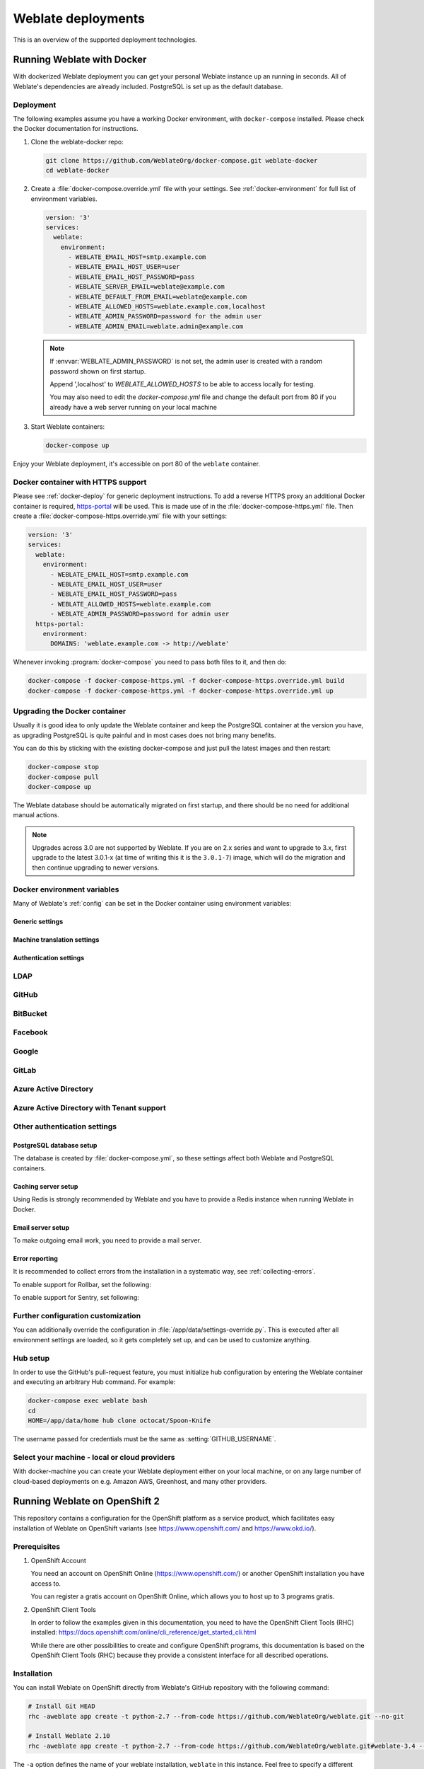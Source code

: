 .. _deployments:

Weblate deployments
===================

This is an overview of the supported deployment technologies.

.. _docker:

Running Weblate with Docker
-----------------------------

With dockerized Weblate deployment you can get your personal Weblate instance
up an running in seconds. All of Weblate's dependencies are already included.
PostgreSQL is set up as the default database.

.. _docker-deploy:

Deployment
++++++++++

The following examples assume you have a working Docker environment, with
``docker-compose`` installed. Please check the Docker documentation for instructions.

1. Clone the weblate-docker repo:

   .. code-block:: sh

        git clone https://github.com/WeblateOrg/docker-compose.git weblate-docker
        cd weblate-docker

2. Create a :file:`docker-compose.override.yml` file with your settings.
   See :ref:`docker-environment` for full list of environment variables.

   .. code-block:: yaml

        version: '3'
        services:
          weblate:
            environment:
              - WEBLATE_EMAIL_HOST=smtp.example.com
              - WEBLATE_EMAIL_HOST_USER=user
              - WEBLATE_EMAIL_HOST_PASSWORD=pass
              - WEBLATE_SERVER_EMAIL=weblate@example.com
              - WEBLATE_DEFAULT_FROM_EMAIL=weblate@example.com
              - WEBLATE_ALLOWED_HOSTS=weblate.example.com,localhost
              - WEBLATE_ADMIN_PASSWORD=password for the admin user
              - WEBLATE_ADMIN_EMAIL=weblate.admin@example.com

   .. note::

        If :envvar:`WEBLATE_ADMIN_PASSWORD` is not set, the admin user is created with
        a random password shown on first startup.
        
        Append ',localhost' to *WEBLATE_ALLOWED_HOSTS* to be able to access locally for testing.
        
        You may also need to edit the *docker-compose.yml* file and change the default port from 80 if you already have a web server running on your local machine

3. Start Weblate containers:

   .. code-block:: sh

        docker-compose up

Enjoy your Weblate deployment, it's accessible on port 80 of the ``weblate`` container.

.. versionchanged:: 2.15-2

    The setup has changed recently, priorly there was separate web server
    container, since 2.15-2 the web server is embedded in the Weblate container.

.. seealso:: :ref:`invoke-manage`

.. _docker-ssl:

Docker container with HTTPS support
+++++++++++++++++++++++++++++++++++

Please see :ref:`docker-deploy` for generic deployment instructions. To add a
reverse HTTPS proxy an additional Docker container is required,
`https-portal <https://hub.docker.com/r/steveltn/https-portal/>`_ will be used.
This is made use of in the :file:`docker-compose-https.yml` file.
Then create a :file:`docker-compose-https.override.yml` file with your settings:

.. code-block:: yaml

    version: '3'
    services:
      weblate:
        environment:
          - WEBLATE_EMAIL_HOST=smtp.example.com
          - WEBLATE_EMAIL_HOST_USER=user
          - WEBLATE_EMAIL_HOST_PASSWORD=pass
          - WEBLATE_ALLOWED_HOSTS=weblate.example.com
          - WEBLATE_ADMIN_PASSWORD=password for admin user
      https-portal:
        environment:
          DOMAINS: 'weblate.example.com -> http://weblate'

Whenever invoking :program:`docker-compose` you need to pass both files to it,
and then do:

.. code-block:: console

    docker-compose -f docker-compose-https.yml -f docker-compose-https.override.yml build
    docker-compose -f docker-compose-https.yml -f docker-compose-https.override.yml up

Upgrading the Docker container
++++++++++++++++++++++++++++++

Usually it is good idea to only update the Weblate container and keep the PostgreSQL
container at the version you have, as upgrading PostgreSQL is quite painful and in most
cases does not bring many benefits.

You can do this by sticking with the existing docker-compose and just pull
the latest images and then restart:

.. code-block:: sh

    docker-compose stop
    docker-compose pull
    docker-compose up

The Weblate database should be automatically migrated on first startup, and there
should be no need for additional manual actions.

.. note::

    Upgrades across 3.0 are not supported by Weblate. If you are on 2.x series
    and want to upgrade to 3.x, first upgrade to the latest 3.0.1-x (at time of
    writing this it is the ``3.0.1-7``) image, which will do the migration and then
    continue upgrading to newer versions.

.. _docker-environment:

Docker environment variables
++++++++++++++++++++++++++++

Many of Weblate's :ref:`config` can be set in the Docker container using environment variables:

Generic settings
~~~~~~~~~~~~~~~~

.. envvar:: WEBLATE_DEBUG

    Configures Django debug mode using :setting:`DEBUG`.

    **Example:**

    .. code-block:: yaml

        environment:
          - WEBLATE_DEBUG=1

    .. seealso::

            :ref:`production-debug`.

.. envvar:: WEBLATE_LOGLEVEL

    Configures the logging verbosity.


.. envvar:: WEBLATE_SITE_TITLE

    Configures the site-title shown on the heading of all pages.

.. envvar:: WEBLATE_ADMIN_NAME
.. envvar:: WEBLATE_ADMIN_EMAIL

    Configures the site-admin's name and email.

    **Example:**

    .. code-block:: yaml

        environment:
          - WEBLATE_ADMIN_NAME=Weblate admin
          - WEBLATE_ADMIN_EMAIL=noreply@example.com

    .. seealso::

            :ref:`production-admins`

.. envvar:: WEBLATE_ADMIN_PASSWORD

    Sets the password for the admin user. If not set, the admin user is created with a random
    password shown on first startup.

    .. versionchanged:: 2.9

        Since version 2.9, the admin user is adjusted on every container
        startup to match :envvar:`WEBLATE_ADMIN_PASSWORD`, :envvar:`WEBLATE_ADMIN_NAME`
        and :envvar:`WEBLATE_ADMIN_EMAIL`.

.. envvar:: WEBLATE_SERVER_EMAIL
.. envvar:: WEBLATE_DEFAULT_FROM_EMAIL

    Configures the address for outgoing emails.

    .. seealso::

        :ref:`production-email`

.. envvar:: WEBLATE_ALLOWED_HOSTS

    Configures allowed HTTP hostnames using :setting:`ALLOWED_HOSTS` and sets
    sitename to the first one.

    **Example:**

    .. code-block:: yaml

        environment:
          - WEBLATE_ALLOWED_HOSTS=weblate.example.com,example.com

    .. seealso::

        :ref:`production-hosts`,
        :ref:`production-site`

.. envvar:: WEBLATE_SECRET_KEY

    Configures the secret used by Django for cookie signing.

    .. deprecated:: 2.9

        The secret is now generated automatically on first startup, there is no
        need to set it manually.

    .. seealso::

        :ref:`production-secret`

.. envvar:: WEBLATE_REGISTRATION_OPEN

    Configures whether registrations are open by toggling :std:setting:`REGISTRATION_OPEN`.

    **Example:**

    .. code-block:: yaml

        environment:
          - WEBLATE_REGISTRATION_OPEN=0

.. envvar:: WEBLATE_TIME_ZONE

    Configures the used time-zone.

.. envvar:: WEBLATE_ENABLE_HTTPS

    Makes Weblate assume it is operated behind a reverse HTTPS proxy, it makes
    Weblate use HTTPS in email and API links or set secure flags on cookies.

    .. note::

        This does not make the Weblate container accept HTTPS connections, you
        need to use a standalone reverse HTTPS proxy, see :ref:`docker-ssl` for
        example.

    **Example:**

    .. code-block:: yaml

        environment:
          - WEBLATE_ENABLE_HTTPS=1

    .. seealso::

        :ref:`production-site`

.. envvar:: WEBLATE_IP_PROXY_HEADER

    Lets Weblate fetching the IP address from any given HTTP header. Use this when using
    a reverse proxy in front of the Weblate container.

    Enables :setting:`IP_BEHIND_REVERSE_PROXY` and sets :setting:`IP_PROXY_HEADER`.

    **Example:**

    .. code-block:: yaml

        environment:
          - WEBLATE_IP_PROXY_HEADER=HTTP_X_FORWARDED_FOR


.. envvar:: WEBLATE_REQUIRE_LOGIN

    Configures login required for the whole of the Weblate installation using :setting:`LOGIN_REQUIRED_URLS`.

    **Example:**

    .. code-block:: yaml

        environment:
          - WEBLATE_REQUIRE_LOGIN=1

.. envvar:: WEBLATE_LOGIN_REQUIRED_URLS_EXCEPTIONS

    Adds URL exceptions for login required for the whole Weblate installation using :setting:`LOGIN_REQUIRED_URLS_EXCEPTIONS`.

.. envvar:: WEBLATE_GOOGLE_ANALYTICS_ID

    Configures ID for Google Analytics by changing :setting:`GOOGLE_ANALYTICS_ID`.

.. envvar:: WEBLATE_GITHUB_USERNAME

    Configures GitHub username for GitHub pull-requests by changing
    :setting:`GITHUB_USERNAME`.

    .. seealso::

       :ref:`github-push`,
       :ref:`hub-setup`

.. envvar:: WEBLATE_SIMPLIFY_LANGUAGES

    Configures the language simplification policy, see :setting:`SIMPLIFY_LANGUAGES`.

.. envvar:: WEBLATE_AKISMET_API_KEY

    Configures the Akismet API key, see :setting:`AKISMET_API_KEY`.


Machine translation settings
~~~~~~~~~~~~~~~~~~~~~~~~~~~~

.. envvar:: WEBLATE_MT_DEEPL_KEY

    Enables :ref:`deepl` machine translation and sets :setting:`MT_DEEPL_KEY`

.. envvar:: WEBLATE_MT_GOOGLE_KEY

    Enables :ref:`google-translate` and sets :setting:`MT_GOOGLE_KEY`

.. envvar:: WEBLATE_MT_MICROSOFT_COGNITIVE_KEY

    Enables :ref:`ms-cognitive-translate` and sets :setting:`MT_MICROSOFT_COGNITIVE_KEY`

.. envvar:: WEBLATE_MT_MYMEMORY_ENABLED

    Enables :ref:`mymemory` machine translation and sets
    :setting:`MT_MYMEMORY_EMAIL` to :envvar:`WEBLATE_ADMIN_EMAIL`.

.. envvar:: WEBLATE_MT_GLOSBE_ENABLED

    Enables :ref:`glosbe` machine translation.

Authentication settings
~~~~~~~~~~~~~~~~~~~~~~~

LDAP
++++

.. envvar:: WEBLATE_AUTH_LDAP_SERVER_URI
.. envvar:: WEBLATE_AUTH_LDAP_USER_DN_TEMPLATE
.. envvar:: WEBLATE_AUTH_LDAP_USER_ATTR_MAP
.. envvar:: WEBLATE_AUTH_LDAP_BIND_DN
.. envvar:: WEBLATE_AUTH_LDAP_BIND_PASSWORD

    LDAP authentication configuration.

    **Example:**

    .. code-block:: yaml

        environment:
          - WEBLATE_AUTH_LDAP_SERVER_URI=ldap://ldap.example.org
          - WEBLATE_AUTH_LDAP_USER_DN_TEMPLATE=uid=%(user)s,ou=People,dc=example,dc=net
          # map weblate 'full_name' to ldap 'name' and weblate 'email' attribute to 'mail' ldap attribute.
          # another example that can be used with OpenLDAP: 'full_name:cn,email:mail'
          - WEBLATE_AUTH_LDAP_USER_ATTR_MAP=full_name:name,email:mail

    .. seealso::

        :ref:`ldap-auth`

GitHub
++++++

.. envvar:: WEBLATE_SOCIAL_AUTH_GITHUB_KEY
.. envvar:: WEBLATE_SOCIAL_AUTH_GITHUB_SECRET

    Enables :ref:`github_auth`.

BitBucket
+++++++++

.. envvar:: WEBLATE_SOCIAL_AUTH_BITBUCKET_KEY
.. envvar:: WEBLATE_SOCIAL_AUTH_BITBUCKET_SECRET

    Enables :ref:`bitbucket_auth`.

Facebook
++++++++

.. envvar:: WEBLATE_SOCIAL_AUTH_FACEBOOK_KEY
.. envvar:: WEBLATE_SOCIAL_AUTH_FACEBOOK_SECRET

    Enables :ref:`facebook_auth`.

Google
++++++

.. envvar:: WEBLATE_SOCIAL_AUTH_GOOGLE_OAUTH2_KEY
.. envvar:: WEBLATE_SOCIAL_AUTH_GOOGLE_OAUTH2_SECRET

    Enables :ref:`google_auth`.

GitLab
++++++

.. envvar:: WEBLATE_SOCIAL_AUTH_GITLAB_KEY
.. envvar:: WEBLATE_SOCIAL_AUTH_GITLAB_SECRET
.. envvar:: WEBLATE_SOCIAL_AUTH_GITLAB_API_URL

    Enables :ref:`gitlab_auth`.

Azure Active Directory
++++++++++++++++++++++

.. envvar:: WEBLATE_SOCIAL_AUTH_AZUREAD_OAUTH2_KEY
.. envvar:: WEBLATE_SOCIAL_AUTH_AZUREAD_OAUTH2_SECRET

    Enables Azure Active Directory authentication, see :doc:`psa:backends/azuread`.

Azure Active Directory with Tenant support
++++++++++++++++++++++++++++++++++++++++++

.. envvar:: WEBLATE_SOCIAL_AUTH_AZUREAD_TENANT_OAUTH2_KEY
.. envvar:: WEBLATE_SOCIAL_AUTH_AZUREAD_TENANT_OAUTH2_SECRET
.. envvar:: WEBLATE_SOCIAL_AUTH_AZUREAD_TENANT_OAUTH2_TENANT_ID

    Enables Azure Active Directory authentication with Tenant support, see
    :doc:`psa:backends/azuread`.

Other authentication settings
+++++++++++++++++++++++++++++

.. envvar:: WEBLATE_NO_EMAIL_AUTH

    Disables email authentication when set to any value.


PostgreSQL database setup
~~~~~~~~~~~~~~~~~~~~~~~~~

The database is created by :file:`docker-compose.yml`, so these settings affect
both Weblate and PostgreSQL containers.

.. seealso:: :ref:`database-setup`

.. envvar:: POSTGRES_PASSWORD

    PostgreSQL password.

.. envvar:: POSTGRES_USER

    PostgreSQL username.

.. envvar:: POSTGRES_DATABASE

    PostgreSQL database name.

.. envvar:: POSTGRES_HOST

    PostgreSQL server hostname or IP address. Defaults to ``database``.

.. envvar:: POSTGRES_PORT

    PostgreSQL server port. Defaults to none (uses the default value).

.. envvvar:: POSTGRES_SSL_MODE

   Configure how PostgreSQL handles SSL in connection to the server, for possible choices see
   `SSL Mode Descriptions <https://www.postgresql.org/docs/11/libpq-ssl.html#LIBPQ-SSL-SSLMODE-STATEMENTS>`_


Caching server setup
~~~~~~~~~~~~~~~~~~~~

Using Redis is strongly recommended by Weblate and you have to provide a Redis
instance when running Weblate in Docker.

.. seealso:: :ref:`production-cache`

.. envvar:: REDIS_HOST

   The Redis server hostname or IP address. Defaults to ``cache``.

.. envvar:: REDIS_PORT

    The Redis server port. Defaults to ``6379``.

.. envvar:: REDIS_DB

    The Redis database number, defaults to ``1``.

Email server setup
~~~~~~~~~~~~~~~~~~

To make outgoing email work, you need to provide a mail server.

.. seealso:: :ref:`out-mail`

.. envvar:: WEBLATE_EMAIL_HOST

    Mail server, the server has to listen on port 587 and understand TLS.

    .. seealso:: :setting:`django:EMAIL_HOST`

.. envvar:: WEBLATE_EMAIL_PORT

    Mail server port. Use if your cloud provider or ISP blocks outgoing
    connections on port 587.

    .. seealso:: :setting:`django:EMAIL_PORT`

.. envvar:: WEBLATE_EMAIL_HOST_USER

    Email authentication user, do NOT use quotes here.

    .. seealso:: :setting:`django:EMAIL_HOST_USER`

.. envvar:: WEBLATE_EMAIL_HOST_PASSWORD

    Email authentication password, do NOT use quotes here.

    .. seealso:: :setting:`django:EMAIL_HOST_PASSWORD`

.. envvar:: WEBLATE_EMAIL_USE_SSL

    Whether to use an implicit TLS (secure) connection when talking to the SMTP
    server. In most email documentation, this type of TLS connection is referred
    to as SSL. It is generally used on port 465. If you are experiencing
    problems, see the explicit TLS setting :envvar:`WEBLATE_EMAIL_USE_TLS`.

    .. seealso:: :setting:`django:EMAIL_USE_SSL`

.. envvar:: WEBLATE_EMAIL_USE_TLS

    Whether to use a TLS (secure) connection when talking to the SMTP server.
    This is used for explicit TLS connections, generally on port 587. If you
    are experiencing connections that hang, see the implicit TLS setting
    :envvar:`WEBLATE_EMAIL_USE_SSL`.

    .. seealso:: :setting:`django:EMAIL_USE_TLS`

Error reporting
~~~~~~~~~~~~~~~

It is recommended to collect errors from the installation in a systematic way,
see :ref:`collecting-errors`.

To enable support for Rollbar, set the following:

.. envvar:: ROLLBAR_KEY

    Your Rollbar post server access token.

.. envvar:: ROLLBAR_ENVIRONMENT

    Your Rollbar environment, defaults to ``production``.

To enable support for Sentry, set following:

.. envvar:: SENTRY_DSN

    Your Sentry DSN.

.. envvar:: SENTRY_PUBLIC_DSN

    Your Sentry public DSN.

.. envvar:: SENTRY_ENVIRONMENT

    Your Sentry environment, defaults to ``production``.

Further configuration customization
+++++++++++++++++++++++++++++++++++

You can additionally override the configuration in
:file:`/app/data/settings-override.py`. This is executed after all environment
settings are loaded, so it gets completely set up, and can be used to customize
anything.

Hub setup
+++++++++

In order to use the GitHub's pull-request feature, you must initialize hub configuration by entering the Weblate container and executing an arbitrary Hub command. For example:

.. code-block:: sh

    docker-compose exec weblate bash
    cd
    HOME=/app/data/home hub clone octocat/Spoon-Knife

The username passed for credentials must be the same as :setting:`GITHUB_USERNAME`.

.. seealso::

    :ref:`github-push`,
    :ref:`hub-setup`

Select your machine - local or cloud providers
++++++++++++++++++++++++++++++++++++++++++++++

With docker-machine you can create your Weblate deployment either on your local
machine, or on any large number of cloud-based deployments on e.g. Amazon AWS,
Greenhost, and many other providers.

.. _openshift:

Running Weblate on OpenShift 2
------------------------------

This repository contains a configuration for the OpenShift platform as a
service product, which facilitates easy installation of Weblate on OpenShift
variants (see https://www.openshift.com/ and https://www.okd.io/).

Prerequisites
+++++++++++++

1. OpenShift Account

   You need an account on OpenShift Online (https://www.openshift.com/) or
   another OpenShift installation you have access to.

   You can register a gratis account on OpenShift Online, which allows you to
   host up to 3 programs gratis.

2. OpenShift Client Tools

   In order to follow the examples given in this documentation, you need to have
   the OpenShift Client Tools (RHC) installed:
   https://docs.openshift.com/online/cli_reference/get_started_cli.html

   While there are other possibilities to create and configure OpenShift
   programs, this documentation is based on the OpenShift Client Tools
   (RHC) because they provide a consistent interface for all described
   operations.

Installation
++++++++++++

You can install Weblate on OpenShift directly from Weblate's GitHub repository
with the following command:

.. code-block:: sh

    # Install Git HEAD
    rhc -aweblate app create -t python-2.7 --from-code https://github.com/WeblateOrg/weblate.git --no-git

    # Install Weblate 2.10
    rhc -aweblate app create -t python-2.7 --from-code https://github.com/WeblateOrg/weblate.git#weblate-3.4 --no-git

The ``-a`` option defines the name of your weblate installation, ``weblate`` in
this instance. Feel free to specify a different name.

The above example installs the latest development version, you can optionally
specify tag identifier to the right of the ``#`` sign to identify the version of
Weblate to install. A list of available versions is available here:
https://github.com/WeblateOrg/weblate/tags.

The ``--no-git`` option skips the creation of a
local Git repository.

You can also specify which database you want to use:

.. code-block:: sh

    # For MySQL
    rhc -aweblate app create -t python-2.7 -t mysql-5.5 --from-code https://github.com/WeblateOrg/weblate.git --no-git

    # For PostgreSQL
    rhc -aweblate app create -t python-2.7 -t postgresql-9.2 --from-code https://github.com/WeblateOrg/weblate.git --no-git

Default Configuration
+++++++++++++++++++++

After installation on OpenShift, Weblate is ready for use and, preconfigured as follows:

* SQLite embedded database (:setting:`DATABASES`)
* Random admin password
* Random Django secret key (:setting:`SECRET_KEY`)
* Committing of pending changes if the Cron cartridge is installed (:djadmin:`commit_pending`)
* Weblate machine translations for suggestions, based on previous translations (:setting:`MT_SERVICES`)
* Weblate directories (STATIC_ROOT, :setting:`DATA_DIR`, :setting:`TTF_PATH`, avatar cache) set according to OpenShift requirements/conventions.
* Django sitename and ALLOWED_HOSTS set to DNS name of your OpenShift program
* Email sender addresses set to no-reply@<OPENSHIFT_CLOUD_DOMAIN>, where <OPENSHIFT_CLOUD_DOMAIN> is the domain OpenShift runs under. In case of OpenShift Online it is rhcloud.com.

.. seealso::

   :ref:`customize_config`

Retrieve the Admin Password
~~~~~~~~~~~~~~~~~~~~~~~~~~~

Retrieve the generated admin password using the following command:

.. code-block:: sh

    rhc -aweblate ssh credentials

Pending Changes
~~~~~~~~~~~~~~~

Weblate's OpenShift configuration contains a Cron job which periodically commits pending changes older than a certain age (24h by default).
To enable the Cron job you need to add the Cron cartridge and restart Weblate as described in the previous section.
You can change the age parameter by setting the environment variable WEBLATE_PENDING_AGE
to the desired number of hours, e.g.:

.. code-block:: sh

    rhc -aweblate env set WEBLATE_PENDING_AGE=48

.. _customize_config:

Customize the Weblate Configuration
~~~~~~~~~~~~~~~~~~~~~~~~~~~~~~~~~~~

Customize the configuration of your Weblate installation on OpenShift
through the use of environment variables. Override any of Weblate's settings documented
under :ref:`config` using ``rhc env set`` by prepending the settings name with
``WEBLATE_``. The variable content is put into the configuration file verbatim,
so it is parsed as a Python string, after replacing the environment variables in it
(e.g. ``$PATH``). To put in a literal ``$`` you need to escape it as ``$$``.

For example override the :setting:`ADMINS` setting like this:

.. code-block:: sh

    rhc -aweblate env set WEBLATE_ADMINS='(("John Doe", "john@example.org"),)'

To change the sitetitle, do not forget to include additional quotes:

.. code-block:: sh

    rhc -aweblate env set WEBLATE_SITE_TITLE='"Custom Title"'

The new settings will only take effect once Weblate is restarted:

.. code-block:: sh

    rhc -aweblate app stop
    rhc -aweblate app start

Restarting using ``rhc -aweblate app restart`` does not work.
For security reasons only constant expressions are allowed as values.
With the exception of environment variables, which can be referenced using ``${ENV_VAR}``. For example:

.. code-block:: sh

    rhc -aweblate env set WEBLATE_SCRIPTS='("${OPENSHIFT_DATA_DIR}/examples/hook-unwrap-po",)'

You can check the effective settings Weblate is using by running:

.. code-block:: sh

    rhc -aweblate ssh settings

This will also print syntax errors in your expressions.
To reset a setting to its preconfigured value, just delete the corresponding environment variable:

.. code-block:: sh

   rhc -aweblate env unset WEBLATE_ADMINS

.. seealso::

   :ref:`config`

Updating
++++++++

It is recommended that you try updates on a clone of your Weblate installation before running the actual update.
To create such a clone, run:

.. code-block:: sh

    rhc -aweblate2 app create --from-app weblate

Visit the newly given URL with a web browser and wait for the install/update page to disappear.

You can update your Weblate installation on OpenShift directly from Weblate's GitHub repository by executing:

.. code-block:: sh

    rhc -aweblate2 ssh update https://github.com/WeblateOrg/weblate.git

The identifier to the right of the ``#`` sign identifies the version of Weblate to install.
For a list of available versions see: https://github.com/WeblateOrg/weblate/tags.
Please note that the update process will not work if you modified the Git repository of you Weblate installation.
You can force an update by specifying the ``--force`` option with the update script. However any changes you made to the
Git repository of your installation will be discarded:

.. code-block:: sh

   rhc -aweblate2 ssh update --force https://github.com/WeblateOrg/weblate.git

The ``--force`` option is also needed when downgrading to an older version.
Please note that only version 2.0 and newer can be installed on OpenShift,
as older versions don't include the necessary configuration files.

The update script takes care of the following update steps, as described in :ref:`generic-upgrade-instructions`.

* Install any new requirements
* manage.py migrate
* manage.py setupgroups --move
* manage.py setuplang
* manage.py rebuild_index --all
* manage.py collectstatic --noinput


Bitnami Weblate stack
---------------------

Bitnami provides a Weblate stack for many platforms at
<https://bitnami.com/stack/weblate>. The setup will be adjusted during
installation, see <https://bitnami.com/stack/weblate/README.txt> for more
documentation.

Weblate in YunoHost
-------------------

The self-hosting project `YunoHost <https://yunohost.org/>`_ provides a package
for Weblate. Once you have your YunoHost installation, you may install Weblate
as any other application. It will provide you with a fully working stack with backup
and restoration, but you may still have to edit your settings file for specific
usages.

You may use your administration interface, or this button (it will bring you to your server):

.. image:: /images/install-with-yunohost.png
             :alt: Install Weblate with YunoHost
             :target: https://install-app.yunohost.org/?app=weblate

It also is possible to use the commandline interface:

.. code-block:: sh

    yunohost app install https://github.com/YunoHost-Apps/weblate_ynh
